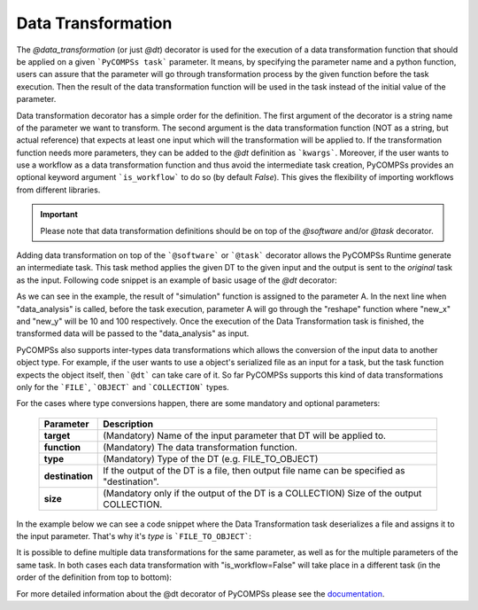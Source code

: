 Data Transformation
~~~~~~~~~~~~~~~~~~~

The *@data_transformation* (or just *@dt*) decorator is used for the execution of a data transformation function that should be applied on a given
```PyCOMPSs task``` parameter. It means, by specifying the parameter name and a python function, users can assure that the parameter will go through
transformation process by the given function before the task execution. Then the result of the data transformation function will be used in the task instead of the initial value of the parameter.


Data transformation decorator has a simple order for the definition. The first argument of the decorator is a string name of the parameter we want to transform. The second argument is the data transformation function (NOT as a string, but actual reference) that expects at least one input which will the transformation will be applied to. If the transformation function needs more parameters, they can be added to the *@dt* definition as ```kwargs```.
Moreover, if the user wants to use a workflow as a data transformation function and thus avoid the intermediate task creation, PyCOMPSs provides an optional keyword argument ```is_workflow``` to do so (by default *False*). This gives the flexibility of importing workflows from different libraries.

.. code-block:: python
    :name: dt_syntax
    :caption: Arguments Data Transformation decorator.

    @dt("<parameter_name>", "<dt_function>", "<is_workflow_value>","<kwargs_of_dt_function>")
    @software("example.json")
    def task_func(...):
        ...


.. IMPORTANT::

    Please note that data transformation definitions should be on top of the *@software* and/or *@task* decorator.


Adding data transformation on top of the ```@software``` or ```@task``` decorator allows the PyCOMPSs Runtime generate an intermediate task. This task method applies the given DT
to the given input and the output is sent to the *original* task as the input. Following code snippet is an example of basic usage of the *@dt* decorator:


.. code-block:: python
    :name: dt_basic
    :caption: Basic Data Transformation code example.

    import numpy as np
    from pycompss.api.data_transformation import dt
    from pycompss.api.software import software
    from pycompss.api.api import compss_wait_on


    @software(config_file="simulation.json")
    def simulation():
        ...
        return a

    def reshape(A, new_x, new_y):
        return A.reshape((new_x, new_y))

    @dt("input_data", reshape, new_x=10, new_y=100)
    @software("data_analysis.json")
    def data_analysis(input_data):
        ...
        return result

    def main():
        A = simulation()
        result = data_analysis(A)
        result = compss_wait_on(result)
        print(result)


As we can see in the example, the result of "simulation" function is assigned to the parameter A. In the next line when "data_analysis" is called, before the task execution, parameter A will go through the "reshape" function where "new_x" and "new_y" will be 10 and 100 respectively. Once the execution of the Data Transformation task is finished, the transformed data will be passed to the "data_analysis" as input.


PyCOMPSs also supports inter-types data transformations which allows the conversion of the input data to another object type. For example, if the user wants to use
a object's serialized file as an input for a task, but the task function expects the object itself, then ```@dt``` can take care of it. So far PyCOMPSs supports this kind
of data transformations only for the ```FILE```, ```OBJECT``` and ```COLLECTION``` types.

For the cases where type conversions happen, there are some mandatory and optional parameters:

    +------------------------+-----------------------------------------------------------------------------------------------------------------------------------------+
    | Parameter              | Description                                                                                                                             |
    +========================+=========================================================================================================================================+
    | **target**             | (Mandatory) Name of the input parameter that DT will be applied to.                                                                     |
    +------------------------+-----------------------------------------------------------------------------------------------------------------------------------------+
    | **function**           | (Mandatory) The data transformation function.                                                                                           |
    +------------------------+-----------------------------------------------------------------------------------------------------------------------------------------+
    | **type**               | (Mandatory) Type of the DT (e.g. FILE_TO_OBJECT)                                                                                        |
    +------------------------+-----------------------------------------------------------------------------------------------------------------------------------------+
    | **destination**        | If the output of the DT is a file, then output file name can be specified as "destination".                                             |
    +------------------------+-----------------------------------------------------------------------------------------------------------------------------------------+
    | **size**               | (Mandatory only if the output of the DT is a COLLECTION) Size of the output COLLECTION.                                                 |
    +------------------------+-----------------------------------------------------------------------------------------------------------------------------------------+


In the example below we can see a code snippet where the Data Transformation task deserializes a file and assigns it to the input parameter. That's why it's *type* is
```FILE_TO_OBJECT```:


.. code-block:: python
    :name: dt_fto
    :caption: Data Transformation with type conversion.

    from pycompss.api.data_transformation import *
    from pycompss.api.task import task
    from pycompss.api.parameter import FILE_OUT
    from pycompss.api.api import compss_wait_on

    @task(result_file=FILE_OUT)
    def generate(result_file):
        ...

    def deserialize(some_file):
        # deserialize the file
        ...
        return deserialized_object

    @dt(target="input", function=deserialize, type=FILE_TO_OBJECT)
    @software("example.json")
    def simulation(input):
        # 'input' is deserialized object from its initial file path
        ...

    def main(self):
        some_file = "src/some_file"
        generate(some_file)
        result = simulation(some_file)
        result = compss_wait_on(result)


It is possible to define multiple data transformations for the same parameter, as well as for the multiple parameters of the same task. In both
cases each data transformation with "is_workflow=False" will take place in a different task (in the order of the definition from top to bottom):


.. code-block:: python
    :name: dt_multiple
    :caption: Multiple data transformations on top of a @software function.

    import dislib as ds
    from pycompss.api.data_transformation import *
    from pycompss.api.task import task
    from pycompss.api.software import software
    from pycompss.api.api import compss_wait_on

    def load_w_dislib(file_path, blocK_size=10):
        obj = ds.load_txt_file(file_path, block_size)
        ...
        return obj

    def extract_columns(input):
        # modifies input
        ...
        return input

    def scale_by_x(input, rate=100):
        # modifies input
        ...
        return input

    @dt(target="A", function=load_w_dislib, type=FILE_TO_OBJECT, is_workflow=True)
    @dt("A", extract_columns, is_workflow=False)
    @dt(target="B", function=load_w_dislib, type=FILE_TO_OBJECT, is_workflow=True)
    @dt("B", scale_by_x, rate=5)
    @software("workflow.json")
    def run_simulation(A, B):
        # A and B are both loaded from text files using "dislib" and modified
        ...

    def main():
        first_file = "src/file_A"
        second_file = "src/file_B"
        run_simulation(first_file, second_file)
        ...



For more detailed information about the @dt decorator of PyCOMPSs please see the `documentation`_.

.. _documentation: https://compss.readthedocs.io/en/stable/Sections/02_App_Development/02_Python/01_1_Task_definition/Sections/10_Data_Transformation.html

